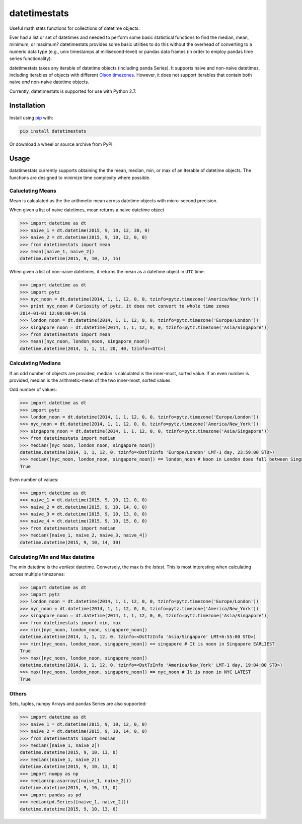 datetimestats
=============
.. image:: https://travis-ci.org/JimHaughwout/datetimestats.svg?branch=master
    :target: https://travis-ci.org/JimHaughwout/datetimestats

Useful math stats functions for collections of datetime objects.

Ever had a list or set of datetimes and needed to perform some basic
statistical functions to find the median, mean, minimum, or maximum?
datetimestats provides some basic utilities to do this without the
overhead of converting to a numeric data type (e.g., unix timestamps at
millisecond-level) or pandas data frames (in order to employ pandas time
series functionality).

datetimestats takes any iterable of datetime objects (including panda
Series). It supports naive and non-naive datetimes, including iterables
of objects with different `Olson
timezones <https://en.wikipedia.org/wiki/Tz_database>`__. However, it
does not support iterables that contain both naive *and* non-naive
datetime objects.

Currently, datetimestats is supported for use with Python 2.7.

Installation
------------

Install using `pip <http://www.pip-installer.org/en/latest/>`__ with:

.. code:: sh

    pip install datetimestats

Or download a wheel or source archive from PyPI.

Usage
-----

datatimestats currently supports obtaining the the mean, median, min, or
max of an Iterable of datetime objects. The functions are designed to
minimize time complexity where possible.

Caluclating Means
~~~~~~~~~~~~~~~~~

Mean is calculated as the the arithmetic mean across datetime objects
with micro-second precision.

When given a list of naive datetimes, mean returns a naive datetime
object

.. code:: python

    >>> import datetime as dt
    >>> naive_1 = dt.datetime(2015, 9, 10, 12, 30, 0)
    >>> naive_2 = dt.datetime(2015, 9, 10, 12, 0, 0)
    >>> from datetimestats import mean
    >>> mean([naive_1, naive_2])
    datetime.datetime(2015, 9, 10, 12, 15)

When given a list of non-naive datetimes, it returns the mean as a
datetime object in ``UTC`` time:

.. code:: python

    >>> import datetime as dt
    >>> import pytz
    >>> nyc_noon = dt.datetime(2014, 1, 1, 12, 0, 0, tzinfo=pytz.timezone('America/New_York'))
    >>> print nyc_noon # Curiosity of pytz, it does not convert to whole time zones
    2014-01-01 12:00:00-04:56
    >>> london_noon = dt.datetime(2014, 1, 1, 12, 0, 0, tzinfo=pytz.timezone('Europe/London'))
    >>> singapore_noon = dt.datetime(2014, 1, 1, 12, 0, 0, tzinfo=pytz.timezone('Asia/Singapore'))
    >>> from datetimestats import mean
    >>> mean([nyc_noon, london_noon, singapore_noon])
    datetime.datetime(2014, 1, 1, 11, 20, 40, tzinfo=<UTC>)

Calculating Medians
~~~~~~~~~~~~~~~~~~~

If an odd number of objects are provided, median is calculated is the
inner-most, sorted value. If an even number is provided, median is the
arithmetic-mean of the two inner-most, sorted values.

Odd number of values:

.. code:: python

    >>> import datetime as dt
    >>> import pytz
    >>> london_noon = dt.datetime(2014, 1, 1, 12, 0, 0, tzinfo=pytz.timezone('Europe/London'))
    >>> nyc_noon = dt.datetime(2014, 1, 1, 12, 0, 0, tzinfo=pytz.timezone('America/New_York'))
    >>> singapore_noon = dt.datetime(2014, 1, 1, 12, 0, 0, tzinfo=pytz.timezone('Asia/Singapore'))
    >>> from datetimestats import median
    >>> median([nyc_noon, london_noon, singapore_noon])
    datetime.datetime(2014, 1, 1, 12, 0, tzinfo=<DstTzInfo 'Europe/London' LMT-1 day, 23:59:00 STD>)
    >>> median([nyc_noon, london_noon, singapore_noon]) == london_noon # Noon in London does fall between Singapore and NYC
    True

Even number of values:

.. code:: python

    >>> import datetime as dt
    >>> naive_1 = dt.datetime(2015, 9, 10, 12, 0, 0)
    >>> naive_2 = dt.datetime(2015, 9, 10, 14, 0, 0)
    >>> naive_3 = dt.datetime(2015, 9, 10, 13, 0, 0)
    >>> naive_4 = dt.datetime(2015, 9, 10, 15, 0, 0)
    >>> from datetimestats import median
    >>> median([naive_1, naive_2, naive_3, naive_4])
    datetime.datetime(2015, 9, 10, 14, 30)

Calculating Min and Max datetime
~~~~~~~~~~~~~~~~~~~~~~~~~~~~~~~~

The min datetime is the *earliest* datetime. Conversely, the max is the
*latest*. This is most interesting when calculating across multiple
timezones:

.. code:: python

    >>> import datetime as dt
    >>> import pytz
    >>> london_noon = dt.datetime(2014, 1, 1, 12, 0, 0, tzinfo=pytz.timezone('Europe/London'))
    >>> nyc_noon = dt.datetime(2014, 1, 1, 12, 0, 0, tzinfo=pytz.timezone('America/New_York'))
    >>> singapore_noon = dt.datetime(2014, 1, 1, 12, 0, 0, tzinfo=pytz.timezone('Asia/Singapore'))
    >>> from datetimestats import min, max
    >>> min([nyc_noon, london_noon, singapore_noon])
    datetime.datetime(2014, 1, 1, 12, 0, tzinfo=<DstTzInfo 'Asia/Singapore' LMT+6:55:00 STD>)
    >>> min([nyc_noon, london_noon, singapore_noon]) == singapore # It is noon in Singapore EARLIEST
    True
    >>> max([nyc_noon, london_noon, singapore_noon])
    datetime.datetime(2014, 1, 1, 12, 0, tzinfo=<DstTzInfo 'America/New_York' LMT-1 day, 19:04:00 STD>)
    >>> max([nyc_noon, london_noon, singapore_noon]) == nyc_noon # It is noon in NYC LATEST
    True

Others
~~~~~~

Sets, tuples, numpy Arrays and pandas Series are also supported:

.. code:: python

    >>> import datetime as dt
    >>> naive_1 = dt.datetime(2015, 9, 10, 12, 0, 0)
    >>> naive_2 = dt.datetime(2015, 9, 10, 14, 0, 0)
    >>> from datetimestats import median
    >>> median([naive_1, naive_2])
    datetime.datetime(2015, 9, 10, 13, 0)
    >>> median((naive_1, naive_2))
    datetime.datetime(2015, 9, 10, 13, 0)
    >>> import numpy as np
    >>> median(np.asarray([naive_1, naive_2]))
    datetime.datetime(2015, 9, 10, 13, 0)
    >>> import pandas as pd
    >>> median(pd.Series([naive_1, naive_2]))
    datetime.datetime(2015, 9, 10, 13, 0)
